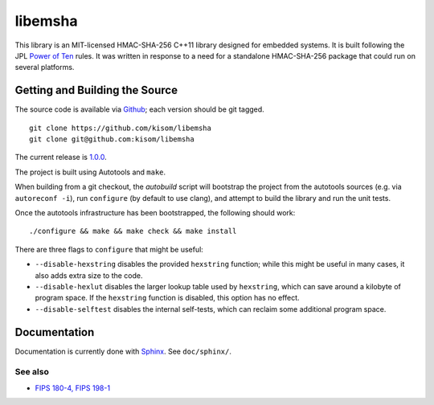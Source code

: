 libemsha
========

.. image:: https://travis-ci.org/kisom/libemsha.svg?branch=master
    :target: https://travis-ci.org/kisom/libemsha

This library is an MIT-licensed HMAC-SHA-256 C++11 library designed
for embedded systems. It is built following the JPL `Power of Ten
<http://spinroot.com/gerard/pdf/P10.pdf>`_ rules. It was written in
response to a need for a standalone HMAC-SHA-256 package that could run
on several platforms.


-------------------------------
Getting and Building the Source
-------------------------------

The source code is available via `Github
<https://github.com/kisom/libemsha/>`_; each version should be git tagged. ::

    git clone https://github.com/kisom/libemsha
    git clone git@github.com:kisom/libemsha

The current release is `1.0.0 <https://github.com/kisom/libemsha/archive/1.0.0.zip>`_.

The project is built using Autotools and ``make``.

When building from a git checkout, the `autobuild` script will bootstrap
the project from the autotools sources (e.g. via ``autoreconf -i``),
run ``configure`` (by default to use clang), and attempt to build the library
and run the unit tests.

Once the autotools infrastructure has been bootstrapped, the following
should work: ::

    ./configure && make && make check && make install

There are three flags to ``configure`` that might be useful:

+ ``--disable-hexstring`` disables the provided ``hexstring`` function;
  while this might be useful in many cases, it also adds extra size to
  the code.

+ ``--disable-hexlut`` disables the larger lookup table used by
  ``hexstring``, which can save around a kilobyte of program space. If
  the ``hexstring`` function is disabled, this option has no effect.

+ ``--disable-selftest`` disables the internal self-tests, which can
  reclaim some additional program space.


-------------
Documentation
-------------

Documentation is currently done with `Sphinx <http://sphinx-doc.org/>`_.
See ``doc/sphinx/``.


See also
--------

+ `FIPS 180-4, FIPS 198-1 <http://csrc.nist.gov/publications/PubsFIPS.html (FIPS 180-4, FIPS 198-1)>`_

